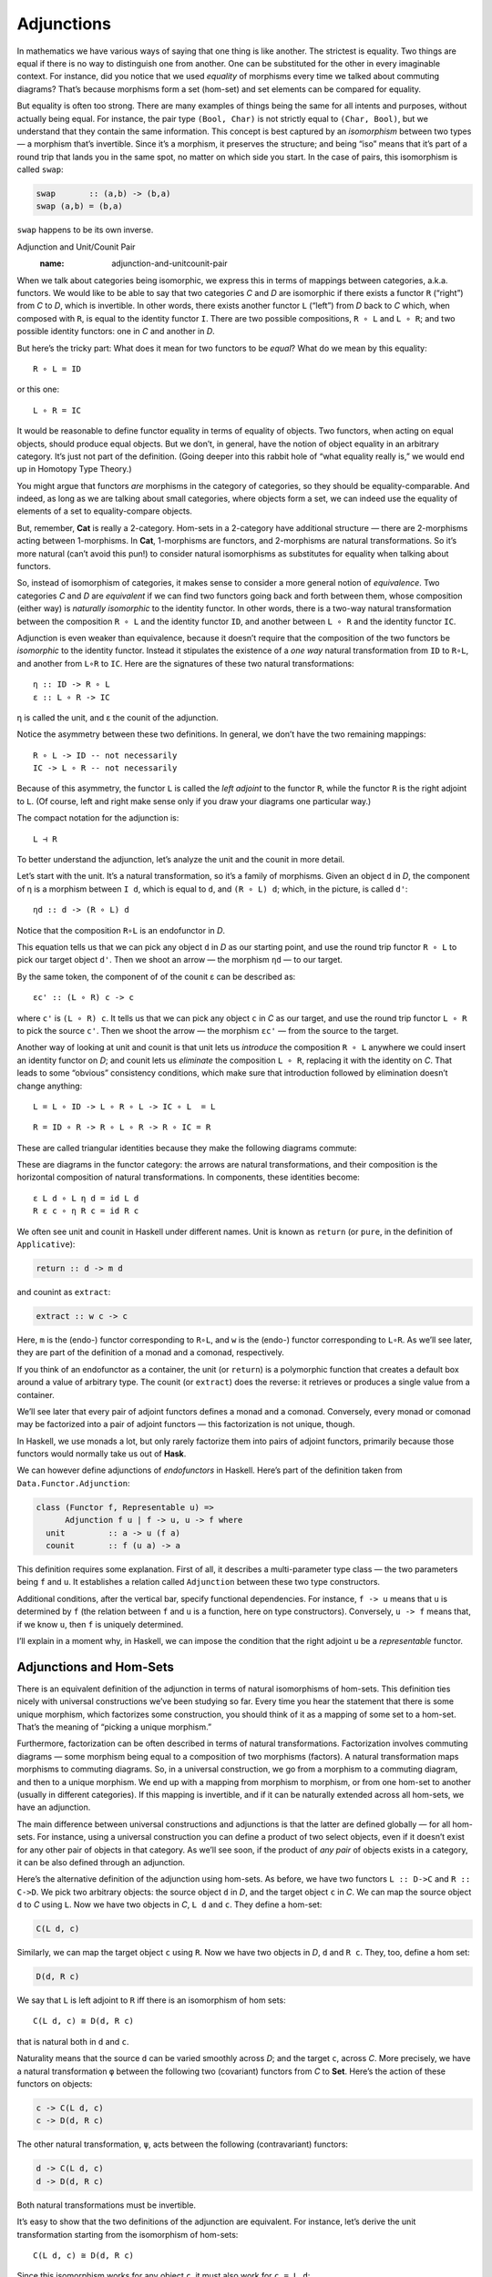 =============
 Adjunctions
=============

In mathematics we have various ways of saying that one thing is like
another. The strictest is equality. Two things are equal if there is no
way to distinguish one from another. One can be substituted for the
other in every imaginable context. For instance, did you notice that we
used *equality* of morphisms every time we talked about commuting
diagrams? That’s because morphisms form a set (hom-set) and set elements
can be compared for equality.

But equality is often too strong. There are many examples of things
being the same for all intents and purposes, without actually being
equal. For instance, the pair type ``(Bool, Char)`` is not strictly
equal to ``(Char, Bool)``, but we understand that they contain the same
information. This concept is best captured by an *isomorphism* between
two types — a morphism that’s invertible. Since it’s a morphism, it
preserves the structure; and being “iso” means that it’s part of a round
trip that lands you in the same spot, no matter on which side you start.
In the case of pairs, this isomorphism is called ``swap``:

.. code-block:: haskell

    swap       :: (a,b) -> (b,a)
    swap (a,b) = (b,a)

``swap`` happens to be its own inverse.

Adjunction and Unit/Counit Pair
   :name: adjunction-and-unitcounit-pair

When we talk about categories being isomorphic, we express this in terms
of mappings between categories, a.k.a. functors. We would like to be
able to say that two categories *C* and *D* are isomorphic if there
exists a functor ``R`` (“right”) from *C* to *D*, which is invertible.
In other words, there exists another functor ``L`` (“left”) from *D*
back to *C* which, when composed with ``R``, is equal to the identity
functor ``I``. There are two possible compositions, ``R ∘ L`` and
``L ∘ R``; and two possible identity functors: one in *C* and another in
*D*.

|Adj - 1|

But here’s the tricky part: What does it mean for two functors to be
*equal*? What do we mean by this equality:

::

    R ∘ L = ID

or this one:

::

    L ∘ R = IC

It would be reasonable to define functor equality in terms of equality
of objects. Two functors, when acting on equal objects, should produce
equal objects. But we don’t, in general, have the notion of object
equality in an arbitrary category. It’s just not part of the definition.
(Going deeper into this rabbit hole of “what equality really is,” we
would end up in Homotopy Type Theory.)

You might argue that functors *are* morphisms in the category of
categories, so they should be equality-comparable. And indeed, as long
as we are talking about small categories, where objects form a set, we
can indeed use the equality of elements of a set to equality-compare
objects.

But, remember, **Cat** is really a 2-category. Hom-sets in a 2-category
have additional structure — there are 2-morphisms acting between
1-morphisms. In **Cat**, 1-morphisms are functors, and 2-morphisms are
natural transformations. So it’s more natural (can’t avoid this pun!) to
consider natural isomorphisms as substitutes for equality when talking
about functors.

So, instead of isomorphism of categories, it makes sense to consider a
more general notion of *equivalence*. Two categories *C* and *D* are
*equivalent* if we can find two functors going back and forth between
them, whose composition (either way) is *naturally isomorphic* to the
identity functor. In other words, there is a two-way natural
transformation between the composition ``R ∘ L`` and the identity
functor ``ID``, and another between ``L ∘ R`` and the identity functor
``IC``.

Adjunction is even weaker than equivalence, because it doesn’t require
that the composition of the two functors be *isomorphic* to the identity
functor. Instead it stipulates the existence of a *one way* natural
transformation from ``ID`` to ``R∘L``, and another from ``L∘R`` to
``IC``. Here are the signatures of these two natural transformations:

::

    η :: ID -> R ∘ L
    ε :: L ∘ R -> IC

η is called the unit, and ε the counit of the adjunction.

Notice the asymmetry between these two definitions. In general, we don’t
have the two remaining mappings:

::

    R ∘ L -> ID -- not necessarily
    IC -> L ∘ R -- not necessarily

Because of this asymmetry, the functor ``L`` is called the *left
adjoint* to the functor ``R``, while the functor ``R`` is the right
adjoint to ``L``. (Of course, left and right make sense only if you draw
your diagrams one particular way.)

The compact notation for the adjunction is:

::

    L ⊣ R

To better understand the adjunction, let’s analyze the unit and the
counit in more detail.

|Adj-Unit|

Let’s start with the unit. It’s a natural transformation, so it’s a
family of morphisms. Given an object ``d`` in *D*, the component of η is
a morphism between ``I d``, which is equal to ``d``, and ``(R ∘ L) d``;
which, in the picture, is called ``d'``:

::

    ηd :: d -> (R ∘ L) d

Notice that the composition ``R∘L`` is an endofunctor in *D*.

This equation tells us that we can pick any object ``d`` in *D* as our
starting point, and use the round trip functor ``R ∘ L`` to pick our
target object ``d'``. Then we shoot an arrow — the morphism ``ηd`` — to
our target.

|Adj-Counit|

By the same token, the component of of the counit ε can be described as:

::

    εc' :: (L ∘ R) c -> c

where ``c'`` is ``(L ∘ R) c``. It tells us that we can pick any object
``c`` in *C* as our target, and use the round trip functor ``L ∘ R`` to
pick the source ``c'``. Then we shoot the arrow — the morphism ``εc'`` —
from the source to the target.

Another way of looking at unit and counit is that unit lets us
*introduce* the composition ``R ∘ L`` anywhere we could insert an
identity functor on *D*; and counit lets us *eliminate* the composition
``L ∘ R``, replacing it with the identity on *C*. That leads to some
“obvious” consistency conditions, which make sure that introduction
followed by elimination doesn’t change anything:

::

    L = L ∘ ID -> L ∘ R ∘ L -> IC ∘ L  = L

::

    R = ID ∘ R -> R ∘ L ∘ R -> R ∘ IC = R

These are called triangular identities because they make the following
diagrams commute:

|triangles|

| |triangles-2|
| These are diagrams in the functor category: the arrows are natural
  transformations, and their composition is the horizontal composition
  of natural transformations. In components, these identities become:

::

    ε L d ∘ L η d = id L d
    R ε c ∘ η R c = id R c

We often see unit and counit in Haskell under different names. Unit is
known as ``return`` (or ``pure``, in the definition of ``Applicative``):

.. code-block:: haskell

    return :: d -> m d

and counint as ``extract``:

.. code-block:: haskell

    extract :: w c -> c

Here, ``m`` is the (endo-) functor corresponding to ``R∘L``, and ``w``
is the (endo-) functor corresponding to ``L∘R``. As we’ll see later,
they are part of the definition of a monad and a comonad, respectively.

If you think of an endofunctor as a container, the unit (or ``return``)
is a polymorphic function that creates a default box around a value of
arbitrary type. The counit (or ``extract``) does the reverse: it
retrieves or produces a single value from a container.

We’ll see later that every pair of adjoint functors defines a monad and
a comonad. Conversely, every monad or comonad may be factorized into a
pair of adjoint functors — this factorization is not unique, though.

In Haskell, we use monads a lot, but only rarely factorize them into
pairs of adjoint functors, primarily because those functors would
normally take us out of **Hask**.

We can however define adjunctions of *endofunctors* in Haskell. Here’s
part of the definition taken from ``Data.Functor.Adjunction``:

.. code-block:: haskell

    class (Functor f, Representable u) =>
          Adjunction f u | f -> u, u -> f where
      unit         :: a -> u (f a)
      counit       :: f (u a) -> a

This definition requires some explanation. First of all, it describes a
multi-parameter type class — the two parameters being ``f`` and ``u``.
It establishes a relation called ``Adjunction`` between these two type
constructors.

Additional conditions, after the vertical bar, specify functional
dependencies. For instance, ``f -> u`` means that ``u`` is determined by
``f`` (the relation between ``f`` and ``u`` is a function, here on type
constructors). Conversely, ``u -> f`` means that, if we know ``u``, then
``f`` is uniquely determined.

I’ll explain in a moment why, in Haskell, we can impose the condition
that the right adjoint ``u`` be a *representable* functor.

Adjunctions and Hom-Sets
========================

There is an equivalent definition of the adjunction in terms of natural
isomorphisms of hom-sets. This definition ties nicely with universal
constructions we’ve been studying so far. Every time you hear the
statement that there is some unique morphism, which factorizes some
construction, you should think of it as a mapping of some set to a
hom-set. That’s the meaning of “picking a unique morphism.”

Furthermore, factorization can be often described in terms of natural
transformations. Factorization involves commuting diagrams — some
morphism being equal to a composition of two morphisms (factors). A
natural transformation maps morphisms to commuting diagrams. So, in a
universal construction, we go from a morphism to a commuting diagram,
and then to a unique morphism. We end up with a mapping from morphism to
morphism, or from one hom-set to another (usually in different
categories). If this mapping is invertible, and if it can be naturally
extended across all hom-sets, we have an adjunction.

The main difference between universal constructions and adjunctions is
that the latter are defined globally — for all hom-sets. For instance,
using a universal construction you can define a product of two select
objects, even if it doesn’t exist for any other pair of objects in that
category. As we’ll see soon, if the product of *any pair* of objects
exists in a category, it can be also defined through an adjunction.

|Adj-HomSets|

Here’s the alternative definition of the adjunction using hom-sets. As
before, we have two functors ``L :: D->C`` and ``R :: C->D``. We pick
two arbitrary objects: the source object ``d`` in *D*, and the target
object ``c`` in *C*. We can map the source object ``d`` to *C* using
``L``. Now we have two objects in *C*, ``L d`` and ``c``. They define a
hom-set:

.. code-block:: haskell

    C(L d, c)

Similarly, we can map the target object ``c`` using ``R``. Now we have
two objects in *D*, ``d`` and ``R c``. They, too, define a hom set:

.. code-block:: haskell

    D(d, R c)

We say that ``L`` is left adjoint to ``R`` iff there is an isomorphism
of hom sets:

::

    C(L d, c) ≅ D(d, R c)

that is natural both in ``d`` and ``c``.

Naturality means that the source ``d`` can be varied smoothly across
*D*; and the target ``c``, across *C*. More precisely, we have a natural
transformation ``φ`` between the following two (covariant) functors from
*C* to **Set**. Here’s the action of these functors on objects:

.. code-block:: haskell

    c -> C(L d, c)
    c -> D(d, R c)

The other natural transformation, ``ψ``, acts between the following
(contravariant) functors:

.. code-block:: haskell

    d -> C(L d, c)
    d -> D(d, R c)

Both natural transformations must be invertible.

It’s easy to show that the two definitions of the adjunction are
equivalent. For instance, let’s derive the unit transformation starting
from the isomorphism of hom-sets:

::

    C(L d, c) ≅ D(d, R c)

Since this isomorphism works for any object ``c``, it must also work for
``c = L d``:

::

    C(L d, L d) ≅ D(d, (R ∘ L) d)

We know that the left hand side must contain at least one morphism, the
identity. The natural transformation will map this morphism to an
element of ``D(d, (R ∘ L) d)`` or, inserting the identity functor ``I``,
a morphism in:

::

    D(I d, (R ∘ L) d)

We get a family of morphisms parameterized by ``d``. They form a natural
transformation between the functor ``I`` and the functor ``R ∘ L`` (the
naturality condition is easy to verify). This is exactly our unit,
``η``.

Conversely, starting from the existence of the unit and co-unit, we can
define the transformations between hom-sets. For instance, let’s pick an
arbitrary morphism ``f`` in the hom-set ``C(L d, c)``. We want to define
a ``φ`` that, acting on ``f``, produces a morphism in ``D(d, R c)``.

There isn’t really much choice. One thing we can try is to lift ``f``
using ``R``. That will produce a morphism ``R f`` from ``R (L d)`` to
``R c`` — a morphism that’s an element of ``D((R ∘ L) d, R c)``.

What we need for a component of ``φ``, is a morphism from ``d`` to
``R c``. That’s not a problem, since we can use a component of ``ηd`` to
get from ``d`` to ``(R ∘ L) d``. We get:

::

    φf = R f ∘ ηd

The other direction is analogous, and so is the derivation of ``ψ``.

Going back to the Haskell definition of ``Adjunction``, the natural
transformations ``φ`` and ``ψ`` are replaced by polymorphic (in ``a``
and ``b``) functions ``leftAdjunct`` and ``rightAdjunct``, respectively.
The functors ``L`` and ``R`` are called ``f`` and ``u``:

.. code-block:: haskell

    class (Functor f, Representable u) =>
          Adjunction f u | f -> u, u -> f where
      leftAdjunct  :: (f a -> b) -> (a -> u b)
      rightAdjunct :: (a -> u b) -> (f a -> b)

The equivalence between the ``unit``/``counit`` formulation and the
``leftAdjunct``/``rightAdjunct`` formulation is witnessed by these
mappings:

.. code-block:: haskell

      unit           = leftAdjunct id
      counit         = rightAdjunct id
      leftAdjunct f  = fmap f . unit
      rightAdjunct f = counit . fmap f

It’s very instructive to follow the translation from the categorical
description of the adjunction to Haskell code. I highly encourage this
as an exercise.

We are now ready to explain why, in Haskell, the right adjoint is
automatically a :doc:`representable
functor <../part2/03-representable-functors>`.
The reason for this is that, to the first approximation, we can treat
the category of Haskell types as the category of sets.

When the right category *D* is **Set**, the right adjoint ``R`` is a
functor from *C* to **Set**. Such a functor is representable if we can
find an object ``rep`` in *C* such that the hom-functor ``C(rep, _)`` is
naturally isomorphic to ``R``. It turns out that, if ``R`` is the right
adjoint of some functor ``L`` from **Set** to *C*, such an object always
exists — it’s the image of the singleton set ``()`` under ``L``:

.. code-block:: haskell

    rep = L ()

Indeed, the adjunction tells us that the following two hom-sets are
naturally isomorphic:

::

    C(L (), c) ≅ Set((), R c)

For a given ``c``, the right hand side is the set of functions from the
singleton set ``()`` to ``R c``. We’ve seen earlier that each such
function picks one element from the set ``R c``. The set of such
functions is isomorphic to the set ``R c``. So we have:

::

    C(L (), -) ≅ R

which shows that ``R`` is indeed representable.

Product from Adjunction
=======================

We have previously introduced several concepts using universal
constructions. Many of those concepts, when defined globally, are easier
to express using adjunctions. The simplest non-trivial example is that
of the product. The gist of the :doc:`universal construction of the
product <../part1/04-products-and-coproducts>`
is the ability to factorize any product-like candidate through the
universal product.

More precisely, the product of two objects ``a`` and ``b`` is the object
``(a × b)`` (or ``(a, b)`` in the Haskell notation) equipped with two
morphisms ``fst`` and ``snd`` such that, for any other candidate ``c``
equipped with two morphisms ``p::c->a`` and ``q::c->b``, there exists a
unique morphism ``m::c->(a, b)`` that factorizes ``p`` and ``q`` through
``fst`` and ``snd``.

As we’ve seen
:doc:`earlier <../part1/04-products-and-coproducts>`,
in Haskell, we can implement a ``factorizer`` that generates this
morphism from the two projections:

.. code-block:: haskell

    factorizer :: (c -> a) -> (c -> b) -> (c -> (a, b))
    factorizer p q = \x -> (p x, q x)

It’s easy to verify that the factorization conditions hold:

.. code-block:: haskell

    fst . factorizer p q = p
    snd . factorizer p q = q

We have a mapping that takes a pair of morphisms ``p`` and ``q`` and
produces another morphism ``m = factorizer p q``.

How can we translate this into a mapping between two hom-sets that we
need to define an adjunction? The trick is to go outside of **Hask** and
treat the pair of morphisms as a single morphism in the product
category.

Let me remind you what a product category is. Take two arbitrary
categories *C* and *D*. The objects in the product category *C×D* are
pairs of objects, one from *C* and one from *D*. The morphisms are pairs
of morphisms, one from *C* and one from *D*.

To define a product in some category *C*, we should start with the
product category *C×C*. Pairs of morphism from *C* are single morphisms
in the product category *C×C*.

|Adj-ProductCat|

It might be a little confusing at first that we are using a product
category to define a product. These are, however, very different
products. We don’t need a universal construction to define a product
category. All we need is the notion of a pair of objects and a pair of
morphisms.

However, a pair of objects from *C* is *not* an object in *C*. It’s an
object in a different category, *C×C*. We can write the pair formally as
``<a, b>``, where ``a`` and ``b`` are objects of *C*. The universal
construction, on the other hand, is necessary in order to define the
object ``a×b`` (or ``(a, b)`` in Haskell), which is an object in *the
same* category *C*. This object is supposed to represent the pair
``<a, b>`` in a way specified by the universal construction. It doesn’t
always exist and, even if it exists for some, might not exist for other
pairs of objects in *C*.

Let’s now look at the ``factorizer`` as a mapping of hom-sets. The first
hom-set is in the product category *C×C*, and the second is in *C*. A
general morphism in *C×C* would be a pair of morphisms ``<f, g>``:

.. code-block:: haskell

    f :: c' -> a
    g :: c'' -> b

with ``c''`` potentially different from ``c'``. But to define a product,
we are interested in a special morphism in *C×C*, the pair ``p`` and
``q`` that share the same source object ``c``. That’s okay: In the
definition of an adjuncion, the source of the left hom-set is not an
arbitrary object — it’s the result of the left functor ``L`` acting on
some object from the right category. The functor that fits the bill is
easy to guess — it’s the diagonal functor from *C* to *C×C*, whose
action on objects is:

.. code-block:: haskell

    Δ c = <c, c>

The left-hand side hom-set in our adjunction should thus be:

::

    (C×C)(Δ c, <a, b>)

It’s a hom-set in the product category. Its elements are pairs of
morphisms that we recognize as the arguments to our ``factorizer``:

.. code-block:: haskell

    (c -> a) -> (c -> b) ...

The right-hand side hom-set lives in *C*, and it goes between the source
object ``c`` and the result of some functor ``R`` acting on the target
object in *C×C*. That’s the functor that maps the pair ``<a, b>`` to our
product object, ``a×b``. We recognize this element of the hom-set as the
*result* of the ``factorizer``:

.. code-block:: haskell

    ... -> (c -> (a, b))

|Adj-Product|

We still don’t have a full adjunction. For that we first need our
``factorizer`` to be invertible — we are building an *isomorphism*
between hom-sets. The inverse of the ``factorizer`` should start from a
morphism ``m`` — a morphism from some object ``c`` to the product object
``a×b``. In other words, ``m`` should be an element of:

::

    C(c, a×b)

The inverse factorizer should map ``m`` to a morphism ``<p, q>`` in
*C×C* that goes from ``<c, c>`` to ``<a, b>``; in other words, a
morphism that’s an element of:

::

    (C×C)(Δ c, <a, b>)

If that mapping exists, we conclude that there exists the right adjoint
to the diagonal functor. That functor defines a product.

In Haskell, we can always construct the inverse of the ``factorizer`` by
composing ``m`` with, respectively, ``fst`` and ``snd``.

::

    p = fst ∘ m
    q = snd ∘ m

To complete the proof of the equivalence of the two ways of defining a
product we also need to show that the mapping between hom-sets is
natural in ``a``, ``b``, and ``c``. I will leave this as an exercise for
the dedicated reader.

To summarize what we have done: A categorical product may be defined
globally as the *right adjoint* of the diagonal functor:

::

    (C × C)(Δ c, <a, b>) ≅ C(c, a×b)

Here, ``a×b`` is the result of the action of our right adjoint functor
``Product`` on the pair ``<a, b>``. Notice that any functor from *C×C*
is a bifunctor, so ``Product`` is a bifunctor. In Haskell, the
``Product`` bifunctor is written simply as ``(,)``. You can apply it to
two types and get their product type, for instance:

.. code-block:: haskell

    (,) Int Bool ~ (Int, Bool)

Exponential from Adjunction
===========================

The exponential ``ba``, or the function object ``a⇒b``, can be defined
using a :doc:`universal
construction <../part1/08-function-types>`.
This construction, if it exists for all pairs of objects, can be seen as
an adjunction. Again, the trick is to concentrate on the statement:

    For any other object ``z`` with a morphism

    ::

        g :: z × a -> b

    there is a unique morphism

    ::

        h :: z -> (a⇒b)

This statement establishes a mapping between hom-sets.

In this case, we are dealing with objects in the same category, so the
two adjoint functors are endofunctors. The left (endo-)functor ``L``,
when acting on object ``z``, produces ``z × a``. It’s a functor that
corresponds to taking a product with some fixed ``a``.

The right (endo-)functor ``R``, when acting on ``b`` produces the
function object ``a⇒b`` (or ``ba``). Again, ``a`` is fixed. The
adjunction between these two functors is often written as:

::

    - × a ⊣ (-)a

The mapping of hom-sets that underlies this adjunction is best seen by
redrawing the diagram that we used in the universal construction.

|Adj-Expo|

Notice that the ``eval`` morphism is nothing else but the counit of this
adjunction:

::

    (a⇒b) × a -> b

where:

::

    (a⇒b) × a = (L ∘ R) b

I have previously mentioned that a universal construction defines a
unique object, up to isomorphism. That’s why we have “the” product and
“the” exponential. This property translates to adjunctions as well: if a
functor has an adjoint, this adjoint is unique up to isomorphism.

Challenges
==========

#. Derive the naturality square for ``ψ``, the transformation between
   the two (contravariant) functors:

   .. code-block:: haskell

       a -> C(L a, b)
       a -> D(a, R b)

#. Derive the counit ``ε`` starting from the hom-sets isomorphism in the
   second definition of the adjunction.
#. Complete the proof of equivalence of the two definitions of the
   adjunction.
#. Show that the coproduct can be defined by an adjunction. Start with
   the definition of the factorizer for a coproduct.
#. Show that the coproduct is the left adjoint of the diagonal functor.
#. Define the adjunction between a product and a function object in
   Haskell.

Acknowledgments
===============

I’d like to thank Edward Kmett and Gershom Bazerman for checking my math and
logic, and André van Meulebrouck, who has been volunteering his editing help
throughout this series of posts.

.. |Adj - 1| image:: ../images/2016/04/adj-1.jpg
   :class: alignnone size-medium wp-image-5487
   :width: 300px
   :height: 160px
   :target: ../images/2016/04/adj-1.jpg
.. |Adj-Unit| image:: ../images/2016/04/adj-unit.jpg
   :class: alignnone size-medium wp-image-5489
   :width: 300px
   :height: 183px
   :target: ../images/2016/04/adj-unit.jpg
.. |Adj-Counit| image:: ../images/2016/04/adj-counit.jpg
   :class: alignnone size-medium wp-image-5490
   :width: 300px
   :height: 181px
   :target: ../images/2016/04/adj-counit.jpg
.. |triangles| image:: ../images/2017/02/triangles.png
   :class: alignnone wp-image-8382
   :width: 209px
   :height: 151px
   :target: ../images/2017/02/triangles.png
.. |triangles-2| image:: ../images/2017/02/triangles-2.png
   :class: alignnone wp-image-8381
   :width: 211px
   :height: 138px
   :target: ../images/2017/02/triangles-2.png
.. |Adj-HomSets| image:: ../images/2016/04/adj-homsets.jpg
   :class: alignnone size-medium wp-image-5491
   :width: 300px
   :height: 206px
   :target: ../images/2016/04/adj-homsets.jpg
.. |Adj-ProductCat| image:: ../images/2016/04/adj-productcat.jpg
   :class: alignnone size-medium wp-image-5492
   :width: 300px
   :height: 223px
   :target: ../images/2016/04/adj-productcat.jpg
.. |Adj-Product| image:: ../images/2016/04/adj-product.jpg
   :class: alignnone size-medium wp-image-5493
   :width: 300px
   :height: 194px
   :target: ../images/2016/04/adj-product.jpg
.. |Adj-Expo| image:: ../images/2016/04/adj-expo.jpg
   :class: alignnone size-medium wp-image-5494
   :width: 300px
   :height: 180px
   :target: ../images/2016/04/adj-expo.jpg
